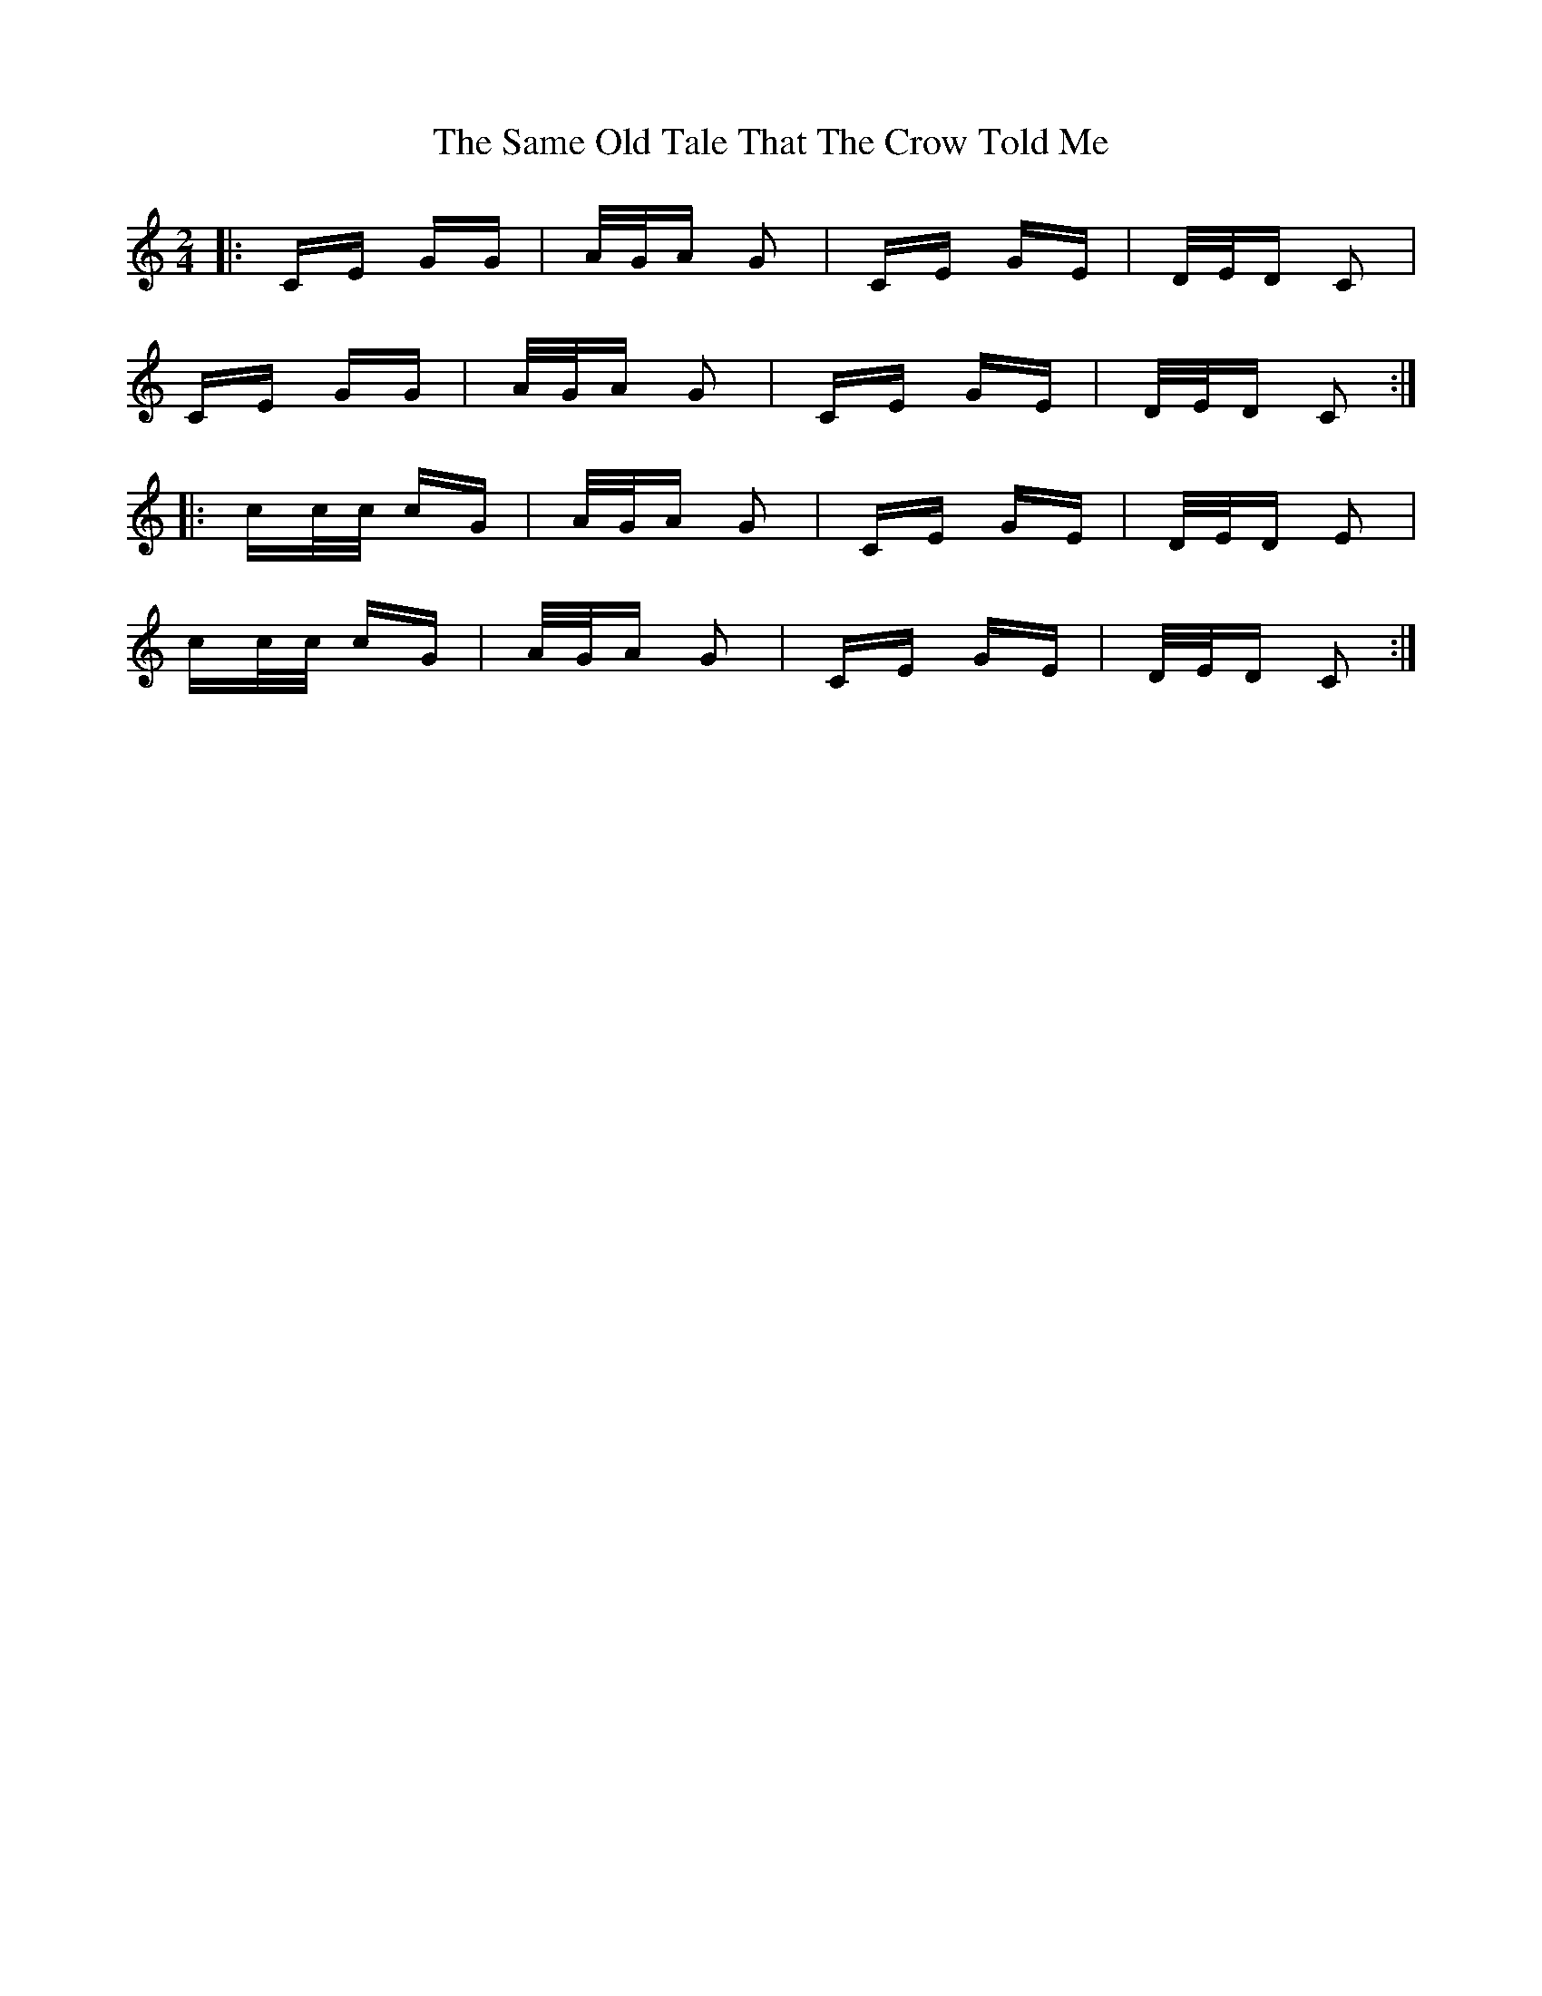 X: 35852
T: Same Old Tale That The Crow Told Me, The
R: polka
M: 2/4
K: Cmajor
|:CE GG|A/G/A G2|CE GE|D/E/D C2|
CE GG|A/G/A G2|CE GE|D/E/D C2:|
|:cc/c/ cG|A/G/A G2|CE GE|D/E/D E2|
cc/c/ cG|A/G/A G2|CE GE|D/E/D C2:|

